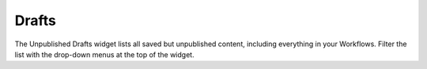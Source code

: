 Drafts
------

.. image:: images/unpub-drafts.jpg


The Unpublished Drafts widget lists all saved but unpublished content, including everything in your Workflows. Filter the list with the drop-down menus at the top of the widget.
